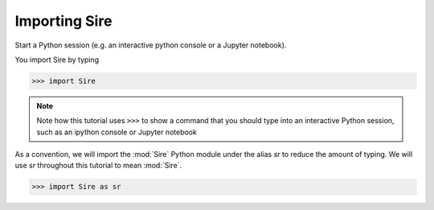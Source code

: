 ==============
Importing Sire
==============

Start a Python session (e.g. an interactive python console or a
Jupyter notebook).

You import Sire by typing

>>> import Sire

.. note::

   Note how this tutorial uses ``>>>`` to show a command that you should
   type into an interactive Python session, such as an ipython console or
   Jupyter notebook

As a convention, we will import the :mod:`Sire` Python module under the alias
`sr` to reduce the amount of typing. We will use `sr` throughout this tutorial to
mean :mod:`Sire`.

>>> import Sire as sr
